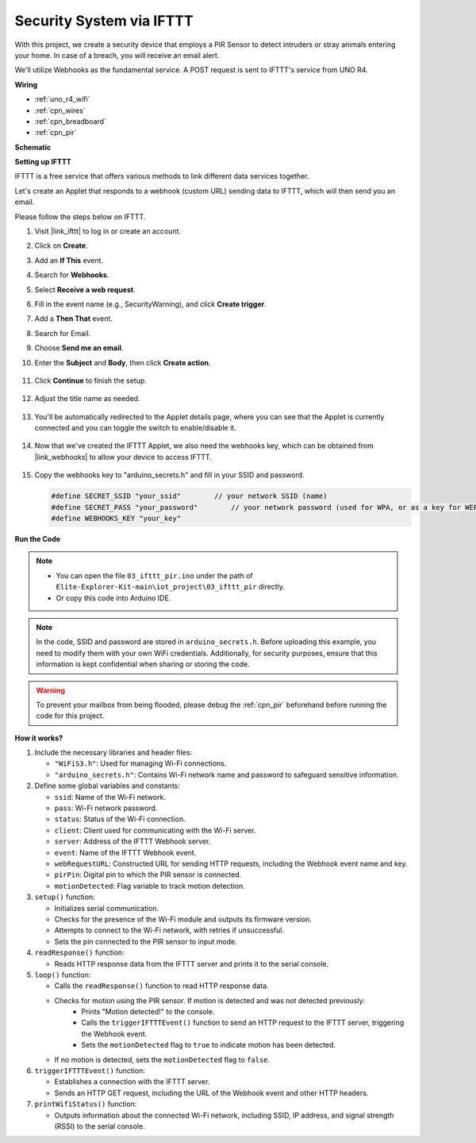 .. _iot_security_system_ifttt:

Security System via IFTTT
============================================

.. raw:: html

   <video loop autoplay muted style = "max-width:100%">
      <source src="../_static/videos/iot_projects/03_iot_security_alert.mp4"  type="video/mp4">
      Your browser does not support the video tag.
   </video>

With this project, we create a security device that employs a PIR Sensor to detect intruders or stray animals entering your home. In case of a breach, you will receive an email alert.

We'll utilize Webhooks as the fundamental service. A POST request is sent to IFTTT's service from UNO R4. 

**Wiring**

.. image:: img/03-ifttt_pir_bb.png
    :width: 90%
    :align: center

* :ref:`uno_r4_wifi`
* :ref:`cpn_wires`
* :ref:`cpn_breadboard`
* :ref:`cpn_pir`

**Schematic**

.. image:: img/03-ifttt_pir_schematic.png
   :width: 50%
   :align: center

**Setting up IFTTT**

IFTTT is a free service that offers various methods to link different data services together.

Let's create an Applet that responds to a webhook (custom URL) sending data to IFTTT, which will then send you an email.

Please follow the steps below on IFTTT.

1. Visit |link_ifttt| to log in or create an account.

   .. image:: img/03_ifttt_1.png
       :width: 90%

2. Click on **Create**.

   .. image:: img/03_ifttt_2.png
       :width: 90%

3. Add an **If This** event.

   .. image:: img/03_ifttt_3.png
       :width: 70%

4. Search for **Webhooks**.

   .. image:: img/03_ifttt_4.png
       :width: 70%

5. Select **Receive a web request**.

   .. image:: img/03_ifttt_5.png
       :width: 90%

6. Fill in the event name (e.g., SecurityWarning), and click **Create trigger**.

   .. image:: img/03_ifttt_6.png
       :width: 70%

7. Add a **Then That** event.

   .. image:: img/03_ifttt_7.png
       :width: 70%

8. Search for Email.

   .. image:: img/03_ifttt_8.png
       :width: 80%

9. Choose **Send me an email**.

   .. image:: img/03_ifttt_9.png
       :width: 80%

10. Enter the **Subject** and **Body**, then click **Create action**.

   .. image:: img/03_ifttt_10.png
       :width: 70%

11. Click **Continue** to finish the setup.

   .. image:: img/03_ifttt_11.png
       :width: 70%

12. Adjust the title name as needed.

   .. image:: img/03_ifttt_12.png
       :width: 80%

13. You'll be automatically redirected to the Applet details page, where you can see that the Applet is currently connected and you can toggle the switch to enable/disable it.

   .. image:: img/03_ifttt_13.png
       :width: 70%

14. Now that we've created the IFTTT Applet, we also need the webhooks key, which can be obtained from |link_webhooks| to allow your device to access IFTTT.

   .. image:: img/03_ifttt_14.png

15. Copy the webhooks key to "arduino_secrets.h" and fill in your SSID and password.

    .. code-block:: arduino
    
        #define SECRET_SSID "your_ssid"        // your network SSID (name)
        #define SECRET_PASS "your_password"        // your network password (used for WPA, or as a key for WEP)
        #define WEBHOOKS_KEY "your_key"

**Run the Code**

.. note::

    * You can open the file ``03_ifttt_pir.ino`` under the path of ``Elite-Explorer-Kit-main\iot_project\03_ifttt_pir`` directly.
    * Or copy this code into Arduino IDE.

.. note::
    In the code, SSID and password are stored in ``arduino_secrets.h``. Before uploading this example, you need to modify them with your own WiFi credentials. Additionally, for security purposes, ensure that this information is kept confidential when sharing or storing the code.

.. warning::
   To prevent your mailbox from being flooded, please debug the :ref:`cpn_pir` beforehand before running the code for this project.

.. raw:: html

   <iframe src=https://create.arduino.cc/editor/sunfounder01/adec1608-4642-4469-bdf4-8dc3e3e4ce4d/preview?embed style="height:510px;width:100%;margin:10px 0" frameborder=0></iframe>
 
**How it works?**

1. Include the necessary libraries and header files:

   * ``"WiFiS3.h"``: Used for managing Wi-Fi connections.
   * ``"arduino_secrets.h"``: Contains Wi-Fi network name and password to safeguard sensitive information.

2. Define some global variables and constants:

   * ``ssid``: Name of the Wi-Fi network.
   * ``pass``: Wi-Fi network password.
   * ``status``: Status of the Wi-Fi connection.
   * ``client``: Client used for communicating with the Wi-Fi server.
   * ``server``: Address of the IFTTT Webhook server.
   * ``event``: Name of the IFTTT Webhook event.
   * ``webRequestURL``: Constructed URL for sending HTTP requests, including the Webhook event name and key.
   * ``pirPin``: Digital pin to which the PIR sensor is connected.
   * ``motionDetected``: Flag variable to track motion detection.

3. ``setup()`` function:

   * Initializes serial communication.
   * Checks for the presence of the Wi-Fi module and outputs its firmware version.
   * Attempts to connect to the Wi-Fi network, with retries if unsuccessful.
   * Sets the pin connected to the PIR sensor to input mode.

4. ``readResponse()`` function:

   * Reads HTTP response data from the IFTTT server and prints it to the serial console.

5. ``loop()`` function:

   * Calls the ``readResponse()`` function to read HTTP response data.
   * Checks for motion using the PIR sensor. If motion is detected and was not detected previously:
       * Prints "Motion detected!" to the console.
       * Calls the ``triggerIFTTTEvent()`` function to send an HTTP request to the IFTTT server, triggering the Webhook event.
       * Sets the ``motionDetected`` flag to ``true`` to indicate motion has been detected.
   * If no motion is detected, sets the ``motionDetected`` flag to ``false``.

6. ``triggerIFTTTEvent()`` function:

   * Establishes a connection with the IFTTT server.
   * Sends an HTTP GET request, including the URL of the Webhook event and other HTTP headers.

7. ``printWifiStatus()`` function:

   * Outputs information about the connected Wi-Fi network, including SSID, IP address, and signal strength (RSSI) to the serial console.
